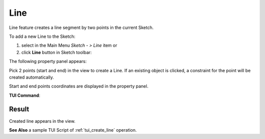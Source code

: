 .. _sketchLine:
.. |line.icon|    image:: images/line.png

Line
====

Line feature creates a line segment by two points in the current Sketch.

To add a new Line to the Sketch:

#. select in the Main Menu *Sketch - > Line* item  or
#. click |line.icon| **Line** button in Sketch toolbar:

The following property panel appears:

.. image:: images/Line_panel.png
  :align: center

.. centered::
   Line

Pick 2 points (start and end) in the view to create a Line. If an existing object is clicked, a constraint for the point will be created automatically.

Start and end points coordinates are displayed in the property panel.

**TUI Command**:

.. py:function:: Sketch_1.addLine(X1, Y1, X2, Y2)*

    :param real: X1 value.
    :param real: Y1 value.
    :param real: X2 value.
    :param real: Y2 value.
    :return: Result object.

Result
""""""

Created line appears in the view.

.. image:: images/Line_res.png
	   :align: center

.. centered::
   Line created

**See Also** a sample TUI Script of :ref:`tui_create_line` operation.

